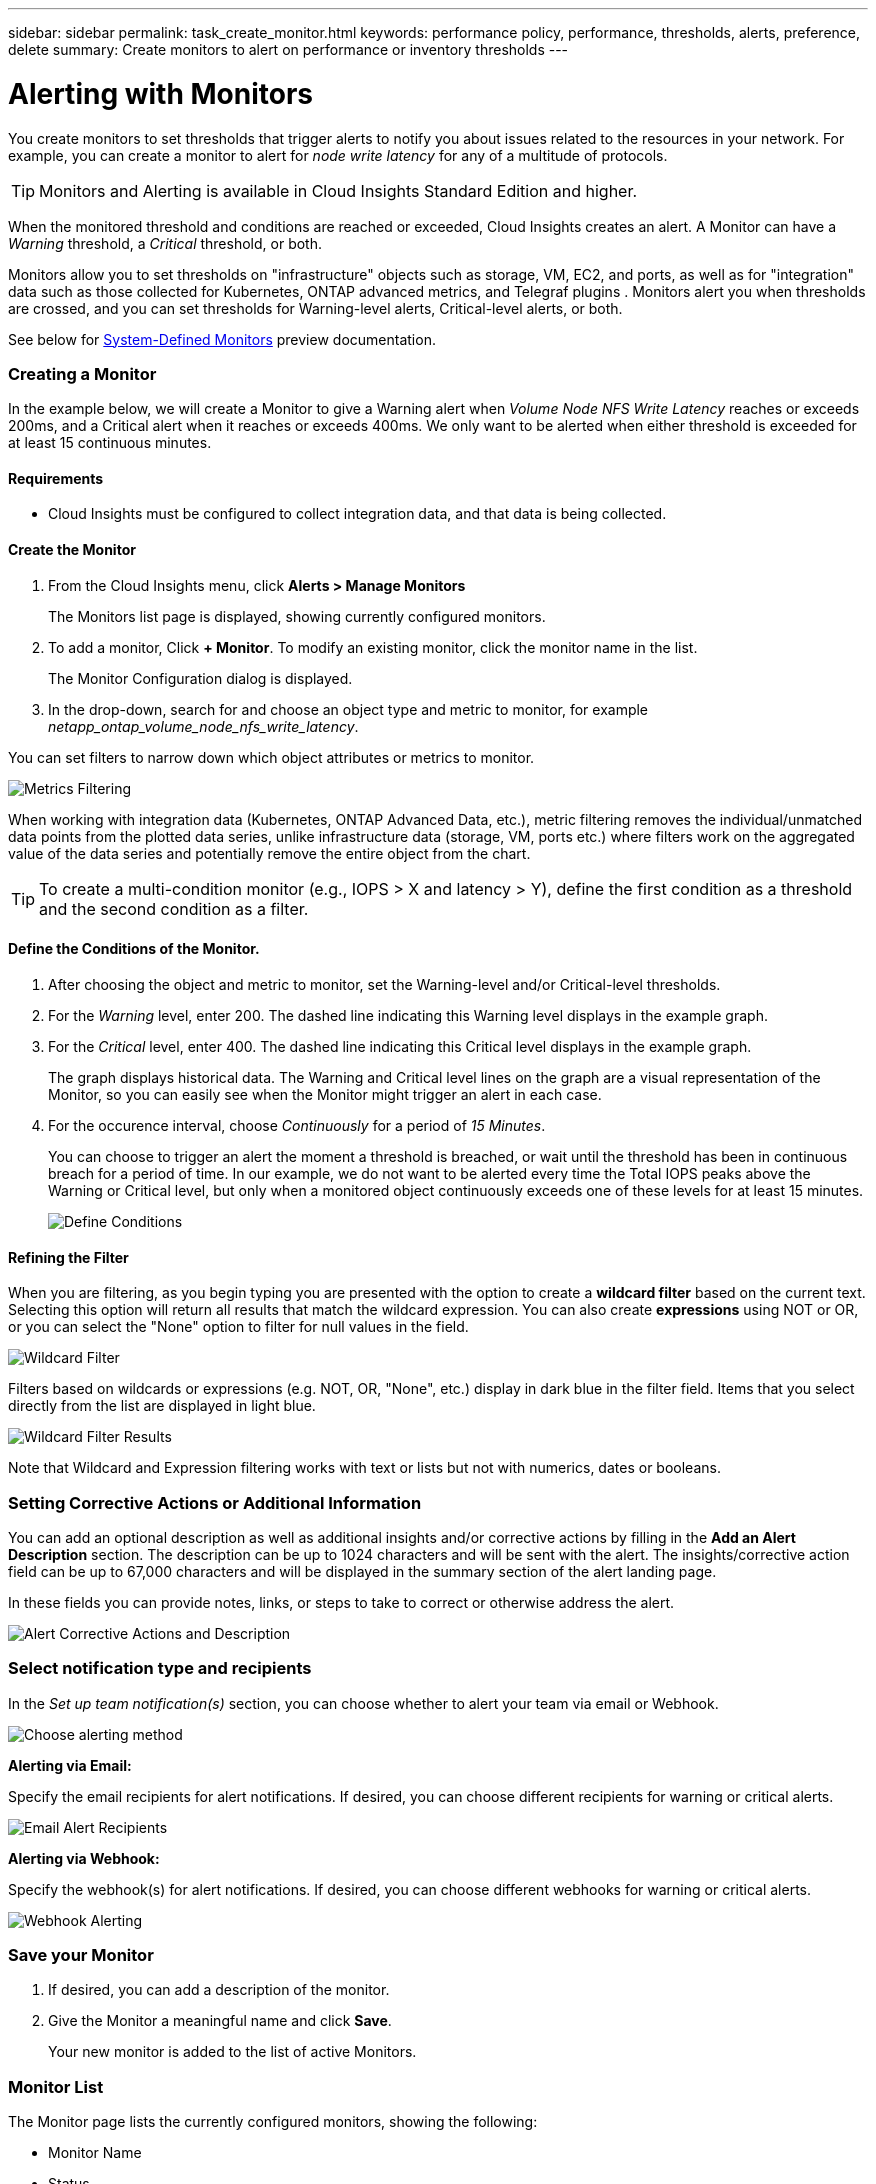 ---
sidebar: sidebar
permalink: task_create_monitor.html
keywords: performance policy, performance, thresholds, alerts, preference, delete
summary: Create monitors to alert on performance or inventory thresholds
---

= Alerting with Monitors

:toc: macro
:hardbreaks:
:toclevels: 1
:nofooter:
:icons: font
:linkattrs:
:imagesdir: ./media/

[.lead]
You create monitors to set thresholds that trigger alerts to notify you about issues related to the resources in your network. For example, you can create a monitor to alert for _node write latency_ for any of a multitude of protocols.

TIP: Monitors and Alerting is available in Cloud Insights Standard Edition and higher.

When the monitored threshold and conditions are reached or exceeded, Cloud Insights creates an alert. A Monitor can have a _Warning_ threshold, a _Critical_ threshold, or both.

Monitors allow you to set thresholds on "infrastructure" objects such as storage, VM, EC2, and ports, as well as  for "integration" data such as those collected for Kubernetes, ONTAP advanced metrics, and Telegraf plugins . Monitors alert you when thresholds are crossed, and you can set thresholds for Warning-level alerts, Critical-level alerts, or both. 

See below for link:#system-defined-monitors[System-Defined Monitors] preview documentation.

////
=== Monitor or Performance Policy?

What's the difference between a *Performance Policy* and a *Monitor*?

_Policies_ allow you to set thresholds on "infrastructure" objects such as storage, VM, EC2, and ports. These policies trigger violations when thresholds are met or exceeded. Each violation can be investigated for troubleshooting. Policies are described in detail elsewhere in this link:task_create_performance_policies.html[documentation].

_Monitors_ provide similar functionality for "integration" data such as those collected for Kubernetes, ONTAP advanced metrics, and Telegraf plugins, and alert when thresholds are crossed. With Monitors, you can set thresholds for Warning- or Critical-level alerts, or both. 

Policies and Monitors are available under the *Alerts* menu.

image:AlertsMenuLarger.png[Alerts Menu]

Emails can be sent when a policy or monitor is triggered. 
////


=== Creating a Monitor

In the example below, we will create a Monitor to give a Warning alert when _Volume Node NFS Write Latency_ reaches or exceeds 200ms, and a Critical alert when it reaches or exceeds 400ms. We only want to be alerted when either threshold is exceeded for at least 15 continuous minutes.

==== Requirements

* Cloud Insights must be configured to collect integration data, and that data is being collected.

==== Create the Monitor 

. From the Cloud Insights menu, click *Alerts > Manage Monitors*
+
The Monitors list page is displayed, showing currently configured monitors. 

. To add a monitor, Click *+ Monitor*. To modify an existing monitor, click the monitor name in the list.
+
The Monitor Configuration dialog is displayed.
. In the drop-down, search for and choose an object type and metric to monitor, for example _netapp_ontap_volume_node_nfs_write_latency_.

You can set filters to narrow down which object attributes or metrics to monitor. 

//image:select_metric_to_monitor.png[Select Metric]

image:MonitorMetricFilter.png[Metrics Filtering]

//When working with integration data (Kubernetes, ONTAP Advanced Data, etc.), metric filtering works against the data samples themselves, not the objects as with infrastructure data (storage, VMs, ports, etc.).

When working with integration data (Kubernetes, ONTAP Advanced Data, etc.), metric filtering removes the individual/unmatched data points from the plotted data series, unlike infrastructure data (storage, VM, ports etc.) where filters work on the aggregated value of the data series and potentially remove the entire object from the chart.

//image:IntegrationMetricFilterExample.png[Integration Metric Filtering]

TIP: To create a multi-condition monitor (e.g., IOPS > X and latency > Y), define the first condition as a threshold and the second condition as a filter.


==== Define the Conditions of the Monitor. 

. After choosing the object and metric to monitor, set the Warning-level and/or Critical-level thresholds.
. For the _Warning_ level, enter 200. The dashed line indicating this Warning level displays in the example graph.
. For the _Critical_ level, enter 400. The dashed line indicating this Critical level displays in the example graph.
+
The graph displays historical data. The Warning and Critical level lines on the graph are a visual representation of the Monitor, so you can easily see when the Monitor might trigger an alert in each case. 

. For the occurence interval, choose _Continuously_ for a period of _15 Minutes_.
+
You can choose to trigger an alert the moment a threshold is breached, or wait until the threshold has been in continuous breach for a period of time. In our example, we do not want to be alerted every time the Total IOPS peaks above the Warning or Critical level, but only when a monitored object continuously exceeds one of these levels for at least 15 minutes.
+
image:define_monitor_conditions.png[Define Conditions]


==== Refining the Filter

When you are filtering, as you begin typing you are presented with the option to create a *wildcard filter* based on the current text. Selecting this option will return all results that match the wildcard expression. You can also create *expressions* using NOT or OR, or you can select the "None" option to filter for null values in the field.

image:Type-Ahead_Monitor_1.png[Wildcard Filter]

Filters based on wildcards or expressions (e.g. NOT, OR, "None", etc.) display in dark blue in the filter field. Items that you select directly from the list are displayed in light blue.

image:Type-Ahead-Example-Wildcard-DirectSelect.png[Wildcard Filter Results]

Note that Wildcard and Expression filtering works with text or lists but not with numerics, dates or booleans.



=== Setting Corrective Actions or Additional Information

You can add an optional description as well as additional insights and/or corrective actions by filling in the *Add an Alert Description* section. The description can be up to 1024 characters and will be sent with the alert. The insights/corrective action field can be up to 67,000 characters and will be displayed in the summary section of the alert landing page.

In these fields you can provide notes, links, or steps to take to correct or otherwise address the alert.

image:Monitors_Alert_Description.png[Alert Corrective Actions and Description]

=== Select notification type and recipients

In the _Set up team notification(s)_ section, you can choose whether to alert your team via email or Webhook.

image:Webhook_Choose_Monitor_Notification.png[Choose alerting method]

*Alerting via Email:*

Specify the email recipients for alert notifications. If desired, you can choose different recipients for warning or critical alerts.

image:email_monitor_alerts.png[Email Alert Recipients]

*Alerting via Webhook:*

Specify the webhook(s) for alert notifications. If desired, you can choose different webhooks for warning or critical alerts.

image:Webhook_Monitor_Notifications.png[Webhook Alerting]


=== Save your Monitor

. If desired, you can add a description of the monitor. 
+
. Give the Monitor a meaningful name and click *Save*.
+
Your new monitor is added to the list of active Monitors.

=== Monitor List

The Monitor page lists the currently configured monitors, showing the following:

* Monitor Name
* Status 
* Object/metric being monitored
* Conditions of the Monitor

You can view any active alerts associated with a monitor by clicking rthe "bell" icon next to the Monitor name.
image:ViewActiveAlerts.png[Icon showing active alerts for a monitor]

You can choose to temporarily suspend monitoring of an object type by clicking the menu to the right of the monitor and selecting *Pause*. When you are ready to resume monitoring, click *Resume*.

You can copy a monitor by selecting *Duplicate* from the menu. You can then modify the new monitor and change the object/metric, filter, conditions, email recipients, etc.

If a monitor is no longer needed, you can delete it by selecting *Delete* from the menu.



== Monitor Groups

Grouping allows you to view and manage related monitors. For example, you can have a monitor group dedicated to the storage in your environment, or monitors relevant to a certain recipient list. 

image:Monitors_GroupList.png[Monitor Grouping]

////
Two groups are shown by default:

* *All Monitors* lists all monitors.
* *Custom Monitors* lists only user-created monitors.
////

The number of monitors contained in a group is shown next to the group name.

To create a new group, click the *"+" Create New Monitor Group* button. Enter a name for the group and click *Create Group*. An empty group is created with that name. 

To add monitors to the group, go to the _All Monitors_ group (recommended) and do one of the following:

* To add a single monitor, click the menu to the right of the monitor and select _Add to Group_. Choose the group to which to add the monitor.
* Click on the monitor name to open the monitor's edit view, and select a group in the _Associate to a monitor group_ section.
+
image:Monitors_AssociateToGroup.png[Associate to group]

//* To add multiple monitors to a group, select them by clicking the checkbox next to each monitor, then click the *Bulk Actions* button and select _Move to Group_.

Remove monitors by clicking on a group and selecting _Remove from Group_ from the menu. You can not remove monitors from the _All Monitors_ or _Custom Monitors_ group. To delete a monitor from these groups, you must delete the monitor itself.

NOTE: Removing a monitor from a group does not delete the monitor from Cloud Insights. To completely remove a monitor, select the monitor and click _Delete_. This also removes it from the group to which it belonged and it is no longer available to any user.

You can also move a monitor to a different group in the same manner, selecting _Move to Group_. 

NOTE: Each monitor can belong to only a single group at any given time.

To pause or resume all monitors in a group at once, select the menu for the group and click _Pause_ or _Resume_. 

Use the same menu to rename or delete a group. Deleting a group does not delete the monitors from Cloud Insights; they are still available in _All Monitors_.

image:Monitors_PauseGroup.png[Pause a group]




== System-Defined Monitors (Preview)

Beginning in October 2021, Cloud Insights will be previewing a number of system-definied monitors for both metrics and logs. The Monitors interface will include a number of changes to accomodate these system monitors. These are described in this section.

NOTE: Since System-Defined monitors are a Preview feature, they are subject to change.

==== Create the Monitor 

. From the Cloud Insights menu, click *Alerts > Manage Monitors*
+
The Monitors list page is displayed, showing currently configured monitors. 

. To modify an existing monitor, click the monitor name in the list.

. To add a monitor, Click *+ Monitor*. 
+
image:Monitor_log_or_metric.png[Choose system or log monitor]
+
When you add a new monitor, you are prompted to create a Metric Monitor or a Log Monitor.

* _Metric_ monitors alert on infrastructure- or performance-related triggers
* _Log_ monitors alert on log-related activity

+
After you choose your monitor type, the Monitor Configuration dialog is displayed.


=== Metric Monitor

. In the drop-down, search for and choose an object type and metric to monitor.

You can set filters to narrow down which object attributes or metrics to monitor. 

//image:select_metric_to_monitor.png[Select Metric]

image:MonitorMetricFilter.png[Metrics Filtering]

//When working with integration data (Kubernetes, ONTAP Advanced Data, etc.), metric filtering works against the data samples themselves, not the objects as with infrastructure data (storage, VMs, ports, etc.).

When working with integration data (Kubernetes, ONTAP Advanced Data, etc.), metric filtering removes the individual/unmatched data points from the plotted data series, unlike infrastructure data (storage, VM, ports etc.) where filters work on the aggregated value of the data series and potentially remove the entire object from the chart.

//image:IntegrationMetricFilterExample.png[Integration Metric Filtering]

TIP: To create a multi-condition monitor (e.g., IOPS > X and latency > Y), define the first condition as a threshold and the second condition as a filter.


==== Define the Conditions of the Monitor. 

. After choosing the object and metric to monitor, set the Warning-level and/or Critical-level thresholds.
. For the _Warning_ level, enter 200 for our example. The dashed line indicating this Warning level displays in the example graph.
. For the _Critical_ level, enter 400. The dashed line indicating this Critical level displays in the example graph.
+
The graph displays historical data. The Warning and Critical level lines on the graph are a visual representation of the Monitor, so you can easily see when the Monitor might trigger an alert in each case. 

. For the occurence interval, choose _Continuously_ for a period of _15 Minutes_.
+
You can choose to trigger an alert the moment a threshold is breached, or wait until the threshold has been in continuous breach for a period of time. In our example, we do not want to be alerted every time the Total IOPS peaks above the Warning or Critical level, but only when a monitored object continuously exceeds one of these levels for at least 15 minutes.
+
//image:define_monitor_conditions.png[Define Conditions]
image:Monitor_metric_conditions.png[Define the monitor's conditions]






=== Log Monitor

In a *Log monitor*, first choose which log to monitor from the available log list. You can then filter based on the available attributes as above.

For example, you might choose to filter for "object.store.unavailabe" message type in the logs.netapp.ems source:

NOTE: The Log Monitor filter cannot be empty. 

image:Monitor_log_monitor_filter.png[choose which log to monitor, and set a filter]



==== Define the alert behavior

Choose how you want to alert when a log alert is triggered. You can set the monitor to alert with _Warning_, _Critical_, or _Informational_ severity, based on the filter conditions you set above.

image:Monitor_log_alert_behavior.png[define the log behavior to monitor]


==== Define the alert resolution behavior

You can choose how an log monitor alert is resolved. You are presented with three choices:

* *Resolve instantly*: The alert is immediately resolved with no further action needed
* *Resolve based on time*: The alert is resolved after the specified time has passed
* *Resolve based on log entry*: The alert is resolved when a subsequent log activity has occurred. For example, when an object is logged as "available".

image:Monitor_log_monitor_resolution.png[Alert Resolution]



==== Select notification type and recipients

In the _Set up team notification(s)_ section, you can choose whether to alert your team via email or Webhook.

image:Webhook_Choose_Monitor_Notification.png[Choose alerting method]

*Alerting via Email:*

Specify the email recipients for alert notifications. If desired, you can choose different recipients for warning or critical alerts.

image:email_monitor_alerts.png[Email Alert Recipients]

*Alerting via Webhook:*

Specify the webhook(s) for alert notifications. If desired, you can choose different webhooks for warning or critical alerts.

image:Webhook_Monitor_Notifications.png[Webhook Alerting]

NOTE: Webhooks is considered a Preview feature and is therefore subject to change.


=== Setting Corrective Actions or Additional Information

You can add an optional description as well as additional insights and/or corrective actions by filling in the *Add an Alert Description* section. The description can be up to 1024 characters and will be sent with the alert. The insights/corrective action field can be up to 67,000 characters and will be displayed in the summary section of the alert landing page.

In these fields you can provide notes, links, or steps to take to correct or otherwise address the alert.

image:Monitors_Alert_Description.png[Alert Corrective Actions and Description]


=== Save your Monitor

. If desired, you can add a description of the monitor. 
+
. Give the Monitor a meaningful name and click *Save*.
+
Your new monitor is added to the list of active Monitors.

=== Monitor List

The Monitor page lists the currently configured monitors, showing the following:

* Monitor Name
* Status 
* Object/metric being monitored
* Conditions of the Monitor

You can choose to temporarily suspend monitoring of an object type by clicking the menu to the right of the monitor and selecting *Pause*. When you are ready to resume monitoring, click *Resume*.

You can copy a monitor by selecting *Duplicate* from the menu. You can then modify the new monitor and change the object/metric, filter, conditions, email recipients, etc.

If a monitor is no longer needed, you can delete it by selecting *Delete* from the menu.






== Monitor Groups

Grouping allows you to view and manage related monitors. For example, you can have a monitor group dedicated to the storage in your environment, or monitors relevant to a certain recipient list. 

image:Monitors_GroupList.png[Monitor Grouping]

////
Two groups are shown by default:

* *All Monitors* lists all monitors.
* *Custom Monitors* lists only user-created monitors.
////

The number of monitors contained in a group is shown next to the group name.


NOTE: Custom monitors can be paused, resumed, deleted, or moved to another group. System-defined monitors can be paused and resumed but can not be deleted or moved.


=== Custom Monitor Groups

To create a new custom monitor group, click the *"+" Create New Monitor Group* button. Enter a name for the group and click *Create Group*. An empty group is created with that name. 


To add monitors to the group, go to the _All Monitors_ group (recommended) and do one of the following:

* To add a single monitor, click the menu to the right of the monitor and select _Add to Group_. Choose the group to which to add the monitor.
* Click on the monitor name to open the monitor's edit view, and select a group in the _Associate to a monitor group_ section.
+
image:Monitors_AssociateToGroup.png[Associate to group]

//* To add multiple monitors to a group, select them by clicking the checkbox next to each monitor, then click the *Bulk Actions* button and select _Move to Group_.

Remove monitors by clicking on a group and selecting _Remove from Group_ from the menu. You can not remove monitors from the _All Monitors_ or _Custom Monitors_ group. To delete a monitor from these groups, you must delete the monitor itself.

//To remove a monitor from a group while editing the monitor, in the _Associate with a group_ section, click the *X* next to the group name.

NOTE: Removing a monitor from a group does not delete the monitor from Cloud Insights. To completely remove a monitor, select the monitor and click _Delete_. This also removes it from the group to which it belonged and it is no longer available to any user.

You can also move a monitor to a different group in the same manner, selecting _Move to Group_. 

NOTE: Each monitor can belong to only a single group at any given time (in addition to belonging to "All Monitors" and "Custom Monitors"). 

To pause or resume all monitors in a group at once, select the menu for the group and click _Pause_ or _Resume_. 

Use the same menu to rename or delete a group. Deleting a group does not delete the monitors from Cloud Insights; they are still available in _All Monitors_.

image:Monitors_PauseGroup.png[Pause a group]




=== System-Defined Monitors 

System-defined monitors are comprised of pre-defined metrics and conditions, as well as default descriptions and corrective actions, which can not be modified. You _can_ modify the notification recipient list for system-defined monitors. To view the metrics, conditions, description and corrective actions, or to modify the recipient list, open a system-defined monitor group and click the monitor name in the list.

System-defined monitor groups cannot be modified or removed.

The following system-defined monitors are available, in the noted groups.

* *ONTAP Infrastructure* includes monitors for infrastructure-related issues in ONTAP clusters. 
* *ONTAP Workload Examples* includes monitors for workload-related issues. 
* Monitors in both group default to _Paused_ state.

|===
| Monitor Name | Severity | Monitor Description | Corrective Action
|WAFL Quota Qtree Exceeded	|INFO	|This event occurs when a tree quota has exceeded on a volume. This event is not repeated for this tree for a set amount of time or until a “quota resize” is performed. The amount of time is specified by the “quota logmsg” command.	| Reduce the usage in this tree or increase the quota and run the "quota resize" command.

|Volume Automatic Resizing Succeeded | INFO | "This event occurs when the automatic resizing of a volume is successful. It happens when the 'autosize grow' option is enabled, and the volume reaches the grow threshold percentage." | None.
|Volume Automatic Resizing Failed | WARNING | The automatic resizing of the volume has failed. The volume might run out of space if you do not take corrective actions. | Analyze why automatic resize failed:
 Did the volume reach its maximum capacity?
 Is the storage pool (aggregate) out of space? 
 Increase the maximum capacity of the volume when you automatically resize it.
|SnapMirror Relationship Out of Sync | CRITICAL | This event occurs when a SnapMirror(R) Sync relationship status changes from 'in-sync' to 'out-of-sync'. I/O restrictions are imposed on the source volume based on the mode of replication. Client read or write access to the volume is not allowed for relationships of the 'strict-sync-mirror' policy type. Data protection is affected. | Check the network connection between the source and destination volumes. Monitor the SnapMirror Sync relationship status using the 'snapmirror show' command. 'Auto-resync' attempts to bring the relationship back to the 'in-sync' status.
|SAN 'active-active' State Changed | WARNING | "The SAN pathing is no longer symmetric. Pathing should be asymmetric only on ASA, because AFF and FAS are both asymmetric." | "Try and enable the ""active-active"" state. Contact customer support if the problem persists."
|QoS Monitor Memory Maxed Out | CRITICAL | The QoS subsystem's dynamic memory has reached its limit for the current platform hardware. Some QoS features might operate in a limited capacity. | "Delete some active workloads or streams to free up memory. Use the 'statistics show -object workload -counter ops' command to determine which workloads are active. Active workloads show non-zero ops. Then use the 'workload delete <workload_name>' command multiple times to remove specific workloads. Alternatively, use the 'stream delete -workload <workload name> *' command to delete the associated streams from the active workload."
|NVMe Namespace Online | INFO | This event occurs when an NVMe namespace is brought online manually. | None.
|NVMe Namespace Offline | INFO | This event occurs when an NVMe namespace is brought offline manually. | None.
|NVMe Namespace Destroyed | INFO | This event occurs when an NVMe namespace is destroyed. | None.
|Non-responsive Antivirus Server | INFO | This event occurs when ONTAP(R) detects a non-responsive antivirus (AV) server and forcibly closes its Vscan connection. | Ensure that the AV server installed on the AV connector can connect to the Storage Virtual Machine (SVM) and receive the scan requests.
|LUN Destroyed | INFO | This event occurs when a LUN is destroyed. | None.
|FC Target Port Commands Exceeded | WARNING | The number of outstanding commands on the physical FC target port exceeds the supported limit. The port does not have sufficient buffers for the outstanding commands. It is overrun or the fan-in is too steep because too many initiator I/Os are using it.  | Perform the following corrective actions:
 "1. Evaluate the host fan-in on the port, and perform one of the following actions:"
 a. Reduce the number of hosts that log in to this port.
 b. Reduce the number of LUNs accessed by the hosts that log in to this port.
 c. Reduce the host command queue depth.
 "2. Monitor the ""queue_full"" counter on the ""fcp_port"" CM object, and ensure that it does not increase. For example: "
 statistics show -object fcp_port -counter queue_full -instance port.portname -raw
 3. Monitor the threshold counter and ensure that it does not increase. For example:
 statistics show -object fcp_port -counter threshold_full -instance port.portname -raw
|LUN Offline | INFO | This event occurs when a LUN is brought offline manually.  | Bring the LUN back online. 
|AWS Credentials Not Initialized | INFO | This event occurs when a module attempts to access Amazon Web Services (AWS) Identity and Access Management (IAM) role-based credentials from the cloud credentials thread before they are initialized.  | "Wait for the cloud credentials thread, as well as the system, to complete initialization. "
|Cloud Tier Unreachable | CRITICAL | A storage node cannot connect to Cloud Tier object store API. Some data will be inaccessible. | "If you use on-premises products, perform the following corrective actions: "
 "1. Verify that your intercluster LIF is online and functional by using the ""network interface show"" command."
 "2. Check the network connectivity to the object store server by using the ""ping"" command over the destination node intercluster LIF."
 3. Ensure the following:
 a. The configuration of your object store has not changed.
 b. The login and connectivity information is still valid.
 Contact NetApp technical support if the issue persists. 
 "If you use Cloud Volumes ONTAP, perform the following corrective actions: "
 1. Ensure that the configuration of your object store has not changed.
 2.  Ensure that the login and connectivity information is still valid.
 Contact NetApp technical support if the issue persists.
|FlexGroup Constituent Out of Inodes | CRITICAL | "A constituent of a FlexGroup volume has run out of inodes, which might cause a potential disruption of service. You cannot create new files on this constituent. This might lead to an overall imbalanced distribution of content across the FlexGroup volume." | "It is recommended that you add capacity to the FlexGroup volume by using the ""volume modify -files +X"" command."
 "Alternatively, delete files from the FlexGroup volume. However, it is difficult to determine which files have landed on the constituent."
|FlexGroup Constituent Nearly Out of Inodes | WARNING | "A constituent within a FlexGroup volume is almost out of inodes, which might cause a potential disruption of service. The constituent receives lesser create requests than average. This might impact the overall performance of the FlexGroup volume, because the requests are routed to constituents with more inodes." | "It is recommended that you add capacity to the FlexGroup volume by using the ""volume modify -files +X"" command."
 "Alternatively, delete files from the FlexGroup volume. However, it is difficult to determine which files have landed on the constituent."
|FlexGroup Constituent Full | CRITICAL | "A constituent within a FlexGroup volume is full, which might cause a potential disruption of service. You can still create or expand files on the FlexGroup volume. However, none of the files that are stored on the constituent can be modified. As a result, you might see random out-of-space errors when you try to perform write operations on the FlexGroup volume." | "It is recommended that you add capacity to the FlexGroup volume by using the ""volume modify -files +X"" command."
 "Alternatively, delete files from the FlexGroup volume. However, it is difficult to determine which files have landed on the constituent."
|Flexgroup Constituent Nearly Full | WARNING | "A constituent within a FlexGroup volume is nearly out of space, which might cause a potential disruption of service. Files can be created and expanded. However, if the constituent runs out of space, you might not be able to append to or modify the files on the constituent. " | "It is recommended that you add capacity to the FlexGroup volume by using the ""volume modify -files +X"" command."
 "Alternatively, delete files from the FlexGroup volume. However, it is difficult to determine which files have landed on the constituent."
|Service Processor Not Configured | WARNING | "This event occurs on a weekly basis, to remind you to configure the Service Processor (SP). The SP is a physical device that is incorporated into your system to provide remote access and remote management capabilities. You should configure the SP to use its full functionality. " | Perform the following corrective actions:
 "1. Configure the SP by using the ""system service-processor network modify"" command."
 "2. Optionally, obtain the MAC address of the SP by using the ""system service-processor network show"" command."
 "3. Verify the SP network configuration by using the ""system service-processor network show"" command."
 "4. Verify that the SP can send an AutoSupport email by using the ""system service-processor autosupport invoke"" command."
 NOTE: AutoSupport email hosts and recipients should be configured in ONTAP before you issue this command.
|Service Processor Offline | CRITICAL | "ONTAP is no longer receiving heartbeats from the Service Processor (SP), even though all the SP recovery actions have been taken. ONTAP cannot monitor the health of the hardware without the SP." | Power-cycle the system by performing the following actions:
 The system will shut down to prevent hardware damage and data loss. Set up a panic alert to be notified immediately if the SP goes offline.   1. Pull the controller out from the chassis.
 2. Push the controller back in.
 3. Turn the controller back on.
 "If the problem persists, replace the controller module."
|Unassigned Disks | INFO | System has unassigned disks - capacity is being wasted and your system may have some misconfiguration or partial configuration change applied. | Perform the following corrective actions:
 "1. Determine which disks are unassigned by using the ""disk show -n"" command."
 "2. Assign the disks to a system by using the ""disk assign"" command."
|System Cannot Operate Due to Fan Failure  | CRITICAL | "One or more main unit fans have failed, disrupting system operation. This might lead to a potential data loss. " | Replace the failed fans.
|Fan Failed | WARNING | One or more main unit fans have failed. The system remains operational. | "Reseat the failed fans. If the error persists, replace them."
 "However, if the condition persists for too long, the overtemperature might trigger an automatic shutdown." 
|Fan in Warning State | INFO | This event occurs when one or more fans are in a warning state. | Replace the indicated fans to avoid overheating.
|NVRAM Battery Low | WARNING | The NVRAM battery capacity is critically low. There might be a potential data loss if the battery runs out of power. | Perform the following corrective actions:
 "Your system generates and transmits an AutoSupport or ""call home"" message to NetApp technical support and the configured destinations if it is configured to do so. The successful delivery of an AutoSupport message significantly improves problem determination and resolution."  "1. View the battery's current status, capacity, and charging state by using the ""system node environment sensors show"" command."
 "2. If the battery was replaced recently or the system was non-operational for an extended period of time, monitor the battery to verify that it is charging properly."
 "3. Contact NetApp technical support if the battery runtime continues to decrease below critical levels, and the storage system shuts down automatically."
|Disk Out of Service | INFO | "This event occurs when a disk is removed from service because it has been marked failed, is being sanitized, or has entered the Maintenance Center." | None.
|Storage Switch Fans Failed | CRITICAL | "The indicated cooling fan or fan module of the shelf has failed. The disks in the shelf might not receive enough cooling airflow, which might result in disk failure." | Perform the following corrective actions:
 1. Verify that the fan module is fully seated and secured.
 NOTE: The fan is integrated into the power supply module in some disk shelves.
 "2. If the issue persists, replace the fan module."
 "3. If the issue still persists, contact NetApp technical support for assistance."
|=== 



////

|===
|Group | Monitor Name | Monitor Description

|ONTAP Infrastructure | Storage Capacity Limit | When a storage pool (aggregate) fills up, I/O operations slow down and finally cease causing a storage outage incident. A warning alert indicates that planned action should be taken soon to restore minimum free space. A critical alert indicates that service disruption is imminent and emergency measures should be taken to free up space to ensure service continuity.
|ONTAP Infrastructure | Storage Performance Limit | When a storage pool reaches its performance limit, operations slow down, latency goes up and workloads and applications may start failing. ONTAP evaluates the storage pool utilization due to workloads and estimates what percent of performance has been consumed. A warning alert indicates that planned action should be taken to reduce storage pool load as there may not be enough storage pool performance left to service workload peaks. A critical alert indicates that a performance brownout is imminent and emergency measures should be taken to reduce storage pool load to ensure service continuity.
|ONTAP Infrastructure | Fiber Channel Port High Utilization | Fiber Channel Protocol ports are used to receive and transfer the SAN traffic between the customer host system and the ONTAP LUNs. If the port utilization is high, then it will become a bottleneck and it will ultimately affect the performance of Fiber Channel Protocol workloads. A warning alert indicates that planned action should be taken to balance network traffic. A critical alert indicates that service disruption is imminent and emergency measures should be taken to balance network traffic to ensure service continuity.
|ONTAP Infrastructure | Network Port High Utilization | Network ports are used to receive and transfer the NFS, CIFS, and iSCSI protocol traffic between the customer host systems and the ONTAP volumes. If the port utilization is high then it becomes a bottleneck and it ultimately affects the performance of NFS, CIFS, and iSCSI workloads. A warning alert indicates that planned action should be taken to balance network traffic. A critical alert indicates that service disruption is imminent and emergency measures should be taken to balance network traffic to ensure service continuity.
| ONTAP Workload Examples | Volume Inodes Limit | Volumes that store files use index nodes (inode) to store file metadata. When a volume exhausts its inode allocation, no more files can be added to it. A warning alert indicates that planned action should be taken to increase the number of available inodes. A critical alert indicates that file limit exhaustion is imminent and emergency measures should be taken to free up inodes to ensure service continuity.
|ONTAP Workload Examples | QTree Capacity is Full | A qtree is a logically defined file system that can exist as a special subdirectory of the root directory within a volume. Each qtree has a default space quota or a quota defined by a quota policy to limit amount of data stored in the tree within the volume capacity. A warning alert indicates that planned action should be taken to increase the space. A critical alert indicates that service disruption is imminent and emergency measures should be taken to free up space to ensure service continuity.
|ONTAP Workload Examples | Lun High Latency | LUNs are objects that serve the IO traffic often driven by performance sensitive applications such as databases. High LUN latencies means that the applications themselves may suffer and be unable to accomplish their tasks. A warning alert indicates that planned action should be taken to move the LUN to appropriate Node or Aggregate. A critical alert indicates that service disruption is imminent and emergency measures should be taken to ensure service continuity. The following are expected latencies based on media type - SSD up to 1-2 milliseconds; SAS up to 8-10 milliseconds and SATA HDD 17-20 milliseconds
|ONTAP Workload Examples | NVMe Namespace High Latency | NVMe Namespaces are objects that serve the IO traffic often driven by performance sensitive applications such as databases. High NVMe Namespaces latencies means that the applications themselves may suffer and be unable to accomplish their tasks. A warning alert indicates that planned action should be taken to move the LUN to appropriate Node or Aggregate. A critical alert indicates that service disruption is imminent and emergency measures should be taken to ensure service continuity.
|ONTAP Workload Examples | Qtree Files Soft Limit  | A qtree is a logically defined file system that can exist as a special subdirectory of the root directory within a volume. Each qtree has a quota of the number of files that it can contain in order to maintain a manageable file system size within the volume. A qtree maintains a soft file number quota in order to be able to alert the user proactively before reaching the limit of files in the qtree and being unable to store any additional files. Monitoring the number of files within a qtree ensures that the user receives uninterrupted data service.
|ONTAP Workload Examples | Qtree Files Hard Limit | A qtree is a logically defined file system that can exist as a special subdirectory of the root directory within a volume. Each qtree has a quota of the number of files that it can contain in order to maintain a manageable file system size within the volume. A qtree maintains a hard file number quota beyond which new files in the tree are denied. Monitoring the number of files within a qtree ensures that the user receives uninterrupted data service.
|ONTAP Workload Examples | QTree Capacity Soft Limit | A qtree is a logically defined file system that can exist as a special subdirectory of the root directory within a volume. Each qtree has a space quota measured in KBytes that it can use to store data in order to control the growth of user data in volume and not exceed its total capacity. A qtree maintains a soft storage capacity quota in order to be able to alert the user proactively before reaching the total capacity quota limit in the qtree and being unable to store data anymore. Monitoring the amount of data stored within a qtree ensures that the user receives uninterrupted data service.
|ONTAP Workload Examples | QTree Capacity Hard Limit | A qtree is a logically defined file system that can exist as a special subdirectory of the root directory within a volume. Each qtree has a space quota measured in KBytes that it can use to store data in order to control the growth of user data in volume and not exceed its total capacity. A qtree hard storage capacity quota serves as a threshold beyond which the writes on the qtree are denied. Monitoring the amount of data stored within a qtree ensures that the user receives uninterrupted data service.
|ONTAP Workload Examples | User Quota Capacity Soft Limit | ONTAP recognize the users of Unix or Windows systems that have the rights to access volumes, files or directories within a volume. As a result, ONTAP allows the customers to configure storage capacity for their users or groups of users of their Linux or Windows systems. The user or group policy quota limits the amount of space the user can utilize for their own data. A soft limit of this quota allows proactive notification of the user when the amount of capacity used within the volume is reaching the total capacity quota. Monitoring the amount of data stored within a user or group quota ensures that the user receives uninterrupted data service.
|ONTAP Workload Examples | User Quota Capacity Hard Limit | ONTAP recognize the users of Unix or Windows systems that have the rights to access volumes, files or directories within a volume. As a result, ONTAP allows the customers to configure storage capacity for their users or groups of users of their Linux or Windows systems. The user or group policy quota limits the amount of space the user can utilize for their own data. A hard limit of this quota allows notification of the user when the amount of capacity used within the volume is right before reaching the total capacity quota. Monitoring the amount of data stored within a user or group quota ensures that the user receives uninterrupted data service.
|ONTAP Workload Examples | Volume High Latency | Volumes are objects that serve the IO traffic often driven by performance sensitive applications including devOps applications, home directories, and databases. High volume latencies means that the applications themselves may suffer and be unable to accomplish their tasks. Monitoring volume latencies is critical to maintain application consistent performance. The following are expected latencies based on media type - SSD up to 1-2 milliseconds; SAS up to 8-10 milliseconds and SATA HDD 17-20 milliseconds
|ONTAP Workload Examples | Snapshot Reserve Capacity is Full | Storage capacity of a volume is necessary to store application and customer data. A portion of that space, called snapshot reserved space, is used to store snapshots which allow data to be protected locally. The more new and updated data stored in the ONTAP volume the more snapshot capacity is used and less snapshot storage capacity will be available for future new or updated data. If the snapshot data capacity within a volume reaches the total snapshot reserve space it may lead to the customer being unable to store new snapshot data and reduction in the level of protection for the data in the volume. Monitoring the volume used snapshot capacity ensures data services continuity.
|ONTAP Workload Examples | Volume Capacity is Full | Storage capacity of a volume is necessary to store application and customer data. The more data stored in the ONTAP volume the less storage availability for future data. If the data storage capacity within a volume reaches the total storage capacity may lead to the customer being unable to store data due to lack of storage capacity. Monitoring the volume used storage capacity ensures data services continuity.
|===

////


////
== Pin your Favorite monitors

You can further manage your monitors by pinning favorite ones to the top of your monitor list. To pin a monitor, simply click the thumbtack button displayed when you hover over a monitor in any list. 

// Pinning a monitor pins it to the top of the current group, as well as any other groups containing that monitor, including _All monitors_.

Monitor pin/unpin is an individual user preference and independent of the group (or groups) to which the monitor belongs.

image:DashboardPin.png[Pinned Dashboards]
////

=== More Information

//* link:concept_notifications_email.html[Email Alerting] for Monitors

* link:task_view_and_manage_alerts.html[Viewing and Dismissing Alerts]





